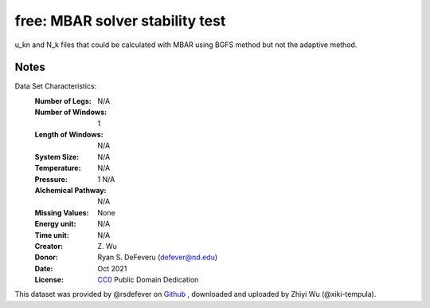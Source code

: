 free: MBAR solver stability test
==============================================


u_kn and N_k files that could be calculated with MBAR using BGFS method but not
the adaptive method.

Notes
-----
Data Set Characteristics:
    :Number of Legs: N/A
    :Number of Windows: 1
    :Length of Windows: N/A
    :System Size: N/A
    :Temperature: N/A
    :Pressure: 1 N/A
    :Alchemical Pathway: N/A
    :Missing Values: None
    :Energy unit: N/A
    :Time unit: N/A
    :Creator: \Z. Wu
    :Donor: Ryan S. DeFeveru (defever@nd.edu)
    :Date: Oct 2021
    :License: `CC0
	      <https://creativecommons.org/publicdomain/zero/1.0/>`_
	      Public Domain Dedication

This dataset was provided by @rsdefever on
`Github <https://github.com/choderalab/pymbar/issues/419>`_
, downloaded and uploaded by Zhiyi Wu (@xiki-tempula).
